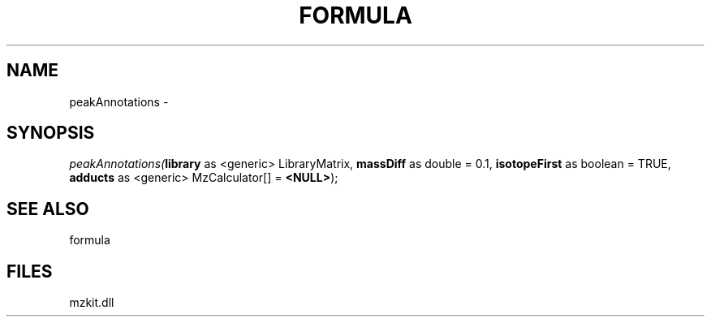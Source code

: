 .\" man page create by R# package system.
.TH FORMULA 4 2000-01-01 "peakAnnotations" "peakAnnotations"
.SH NAME
peakAnnotations \- 
.SH SYNOPSIS
\fIpeakAnnotations(\fBlibrary\fR as <generic> LibraryMatrix, 
\fBmassDiff\fR as double = 0.1, 
\fBisotopeFirst\fR as boolean = TRUE, 
\fBadducts\fR as <generic> MzCalculator[] = \fB<NULL>\fR);\fR
.SH SEE ALSO
formula
.SH FILES
.PP
mzkit.dll
.PP
